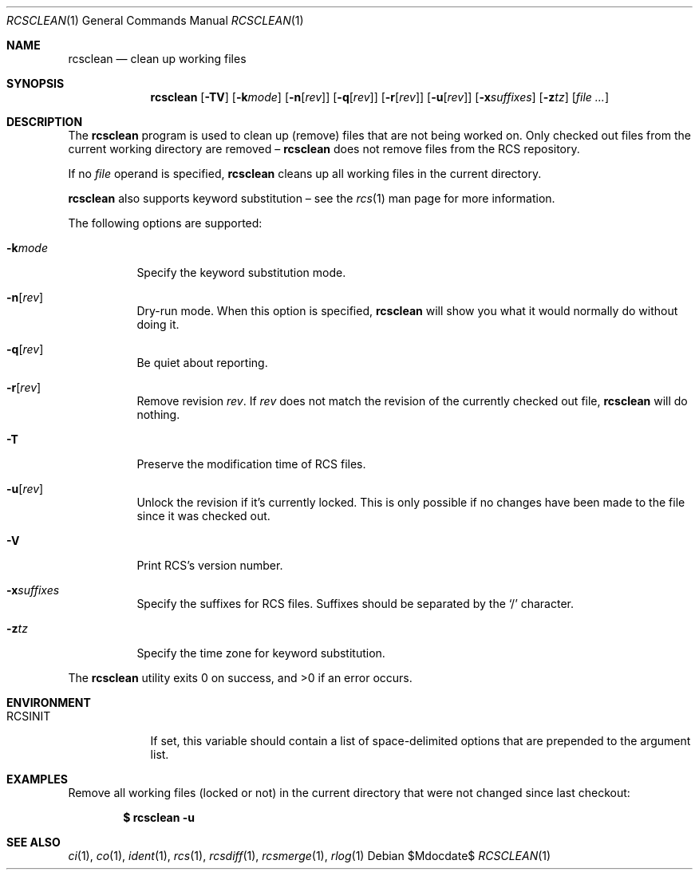 .\"	$OpenBSD: rcsclean.1,v 1.20 2007/04/16 07:35:10 xsa Exp $
.\"
.\" Copyright (c) 2005 Joris Vink <joris@openbsd.org>
.\" All rights reserved.
.\"
.\" Permission to use, copy, modify, and distribute this software for any
.\" purpose with or without fee is hereby granted, provided that the above
.\" copyright notice and this permission notice appear in all copies.
.\"
.\" THE SOFTWARE IS PROVIDED "AS IS" AND THE AUTHOR DISCLAIMS ALL WARRANTIES
.\" WITH REGARD TO THIS SOFTWARE INCLUDING ALL IMPLIED WARRANTIES OF
.\" MERCHANTABILITY AND FITNESS. IN NO EVENT SHALL THE AUTHOR BE LIABLE FOR
.\" ANY SPECIAL, DIRECT, INDIRECT, OR CONSEQUENTIAL DAMAGES OR ANY DAMAGES
.\" WHATSOEVER RESULTING FROM LOSS OF USE, DATA OR PROFITS, WHETHER IN AN
.\" ACTION OF CONTRACT, NEGLIGENCE OR OTHER TORTIOUS ACTION, ARISING OUT OF
.\" OR IN CONNECTION WITH THE USE OR PERFORMANCE OF THIS SOFTWARE.
.Dd $Mdocdate$
.Dt RCSCLEAN 1
.Os
.Sh NAME
.Nm rcsclean
.Nd clean up working files
.Sh SYNOPSIS
.Nm
.Op Fl TV
.Op Fl k Ns Ar mode
.Op Fl n Ns Op Ar rev
.Op Fl q Ns Op Ar rev
.Op Fl r Ns Op Ar rev
.Op Fl u Ns Op Ar rev
.Op Fl x Ns Ar suffixes
.Op Fl z Ns Ar tz
.Op Ar
.Sh DESCRIPTION
The
.Nm
program is used to clean up (remove) files that are not being worked on.
Only checked out files from the current working directory are removed \(en
.Nm
does not remove files from the RCS repository.
.Pp
If no
.Ar file
operand is specified,
.Nm
cleans up all working files in the current directory.
.Pp
.Nm
also supports
keyword substitution \(en
see the
.Xr rcs 1
man page for more information.
.Pp
The following options are supported:
.Bl -tag -width Ds
.It Fl k Ns Ar mode
Specify the keyword substitution mode.
.It Fl n Ns Op Ar rev
Dry-run mode.
When this option is specified,
.Nm
will show you what it would normally do without doing it.
.It Fl q Ns Op Ar rev
Be quiet about reporting.
.It Fl r Ns Op Ar rev
Remove revision
.Ar rev .
If
.Ar rev
does not match the revision of the currently checked out file,
.Nm
will do nothing.
.It Fl T
Preserve the modification time of RCS files.
.It Fl u Ns Op Ar rev
Unlock the revision if it's currently locked.
This is only possible if no changes have been made to the file
since it was checked out.
.It Fl V
Print RCS's version number.
.It Fl x Ns Ar suffixes
Specify the suffixes for RCS files.
Suffixes should be separated by the
.Sq /
character.
.It Fl z Ns Ar tz
Specify the time zone for keyword substitution.
.El
.Pp
.Ex -std rcsclean
.Sh ENVIRONMENT
.Bl -tag -width RCSINIT
.It Ev RCSINIT
If set, this variable should contain a list of space-delimited options that
are prepended to the argument list.
.El
.Sh EXAMPLES
Remove all working files (locked or not) in the current directory that were
not changed since last checkout:
.Pp
.Dl $ rcsclean -u
.Sh SEE ALSO
.Xr ci 1 ,
.Xr co 1 ,
.Xr ident 1 ,
.Xr rcs 1 ,
.Xr rcsdiff 1 ,
.Xr rcsmerge 1 ,
.Xr rlog 1
